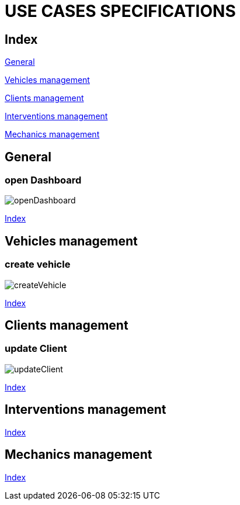 = USE CASES SPECIFICATIONS

[#_index]
== Index

<<_general>>

<<_vehicles>>

<<_clients>>

<<_interventions>>

<<_mechanics>>


[#_general]
== General
=== open Dashboard
image::png/openDashboard.png[]
<<_index>>

[#_vehicles]
== Vehicles management
=== create vehicle
image::png/createVehicle.png[]
<<_index>>

[#_clients]
== Clients management
=== update Client
image::png/updateClient.png[]
<<_index>>

[#_interventions]
== Interventions management
<<_index>>

[#_mechanics]
== Mechanics management
<<_index>>



